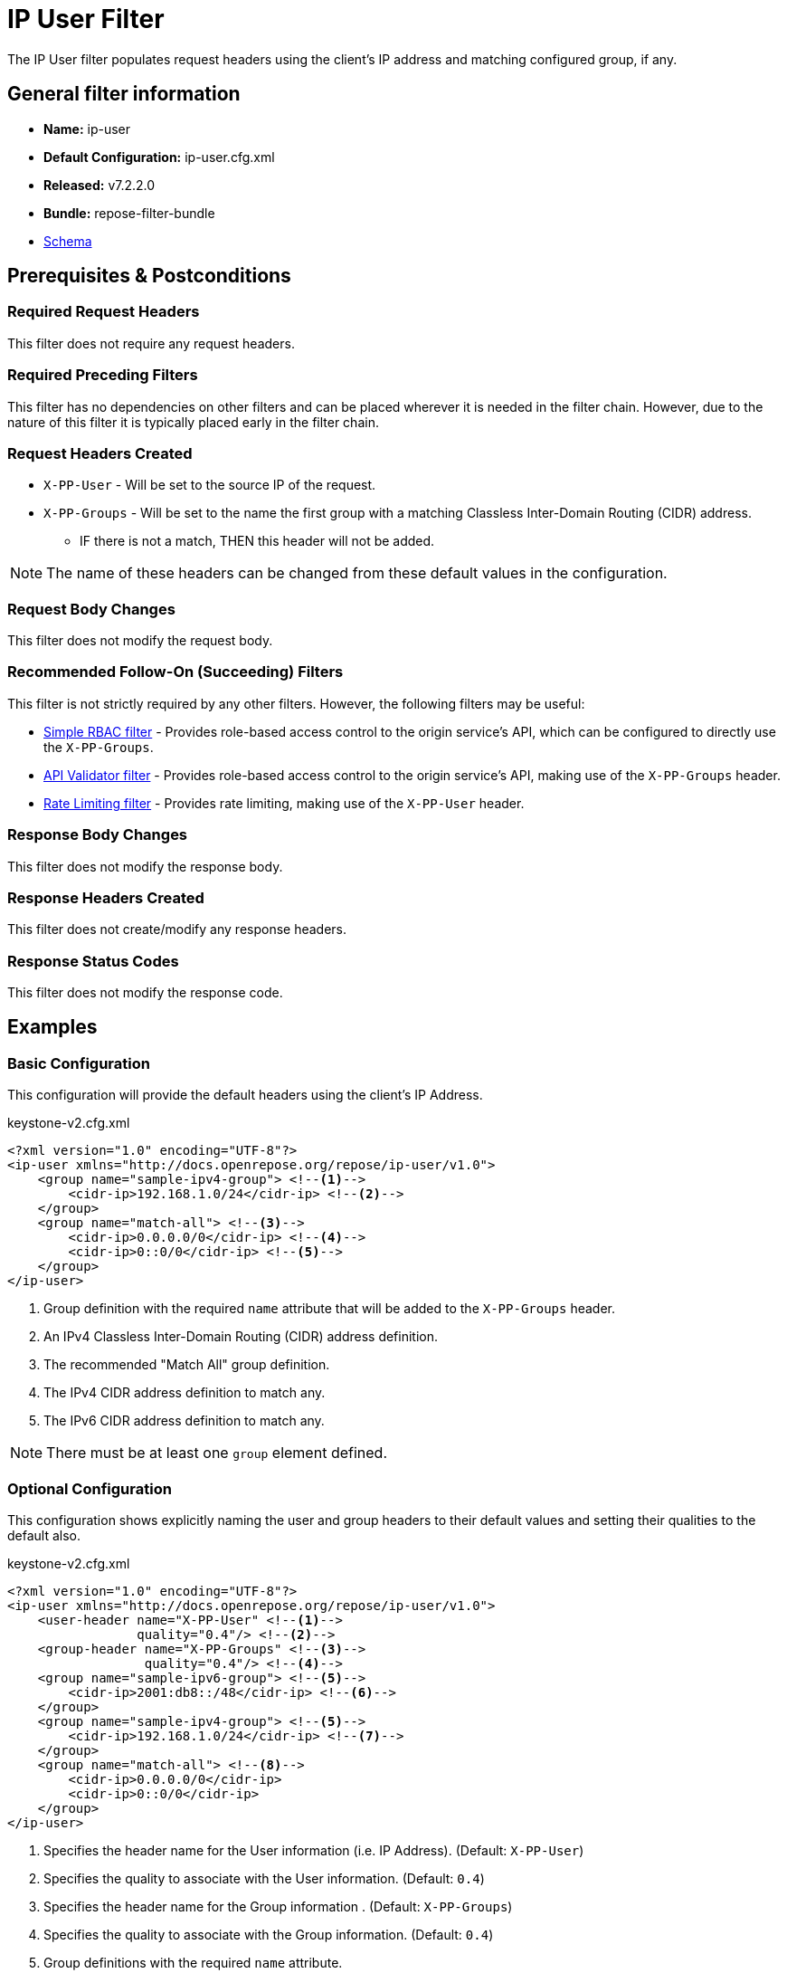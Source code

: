 = IP User Filter

The IP User filter populates request headers using the client's IP address and matching configured group, if any.

== General filter information
* *Name:* ip-user
* *Default Configuration:* ip-user.cfg.xml
* *Released:* v7.2.2.0
* *Bundle:* repose-filter-bundle
* link:../schemas/ip-user.xsd[Schema]

== Prerequisites & Postconditions
=== Required Request Headers
This filter does not require any request headers.

=== Required Preceding Filters
This filter has no dependencies on other filters and can be placed wherever it is needed in the filter chain.
However, due to the nature of this filter it is typically placed early in the filter chain.

=== Request Headers Created
* `X-PP-User` - Will be set to the source IP of the request.
* `X-PP-Groups` - Will be set to the name the first group with a matching Classless Inter-Domain Routing (CIDR) address.
** IF there is not a match, THEN this header will not be added.

[NOTE]
====
The name of these headers can be changed from these default values in the configuration.
====

=== Request Body Changes
This filter does not modify the request body.

=== Recommended Follow-On (Succeeding) Filters
This filter is not strictly required by any other filters.
However, the following filters may be useful:

* <<simple-rbac.adoc#, Simple RBAC filter>> - Provides role-based access control to the origin service's API, which can be configured to directly use the `X-PP-Groups`.
* <<api-validator.adoc#, API Validator filter>> - Provides role-based access control to the origin service's API, making use of the `X-PP-Groups` header.
* <<rate-limiting.adoc#, Rate Limiting filter>> - Provides rate limiting, making use of the `X-PP-User` header.

=== Response Body Changes
This filter does not modify the response body.

=== Response Headers Created
This filter does not create/modify any response headers.

=== Response Status Codes
This filter does not modify the response code.

== Examples
=== Basic Configuration
This configuration will provide the default headers using the client's IP Address.

[source,xml]
.keystone-v2.cfg.xml
----
<?xml version="1.0" encoding="UTF-8"?>
<ip-user xmlns="http://docs.openrepose.org/repose/ip-user/v1.0">
    <group name="sample-ipv4-group"> <!--1-->
        <cidr-ip>192.168.1.0/24</cidr-ip> <!--2-->
    </group>
    <group name="match-all"> <!--3-->
        <cidr-ip>0.0.0.0/0</cidr-ip> <!--4-->
        <cidr-ip>0::0/0</cidr-ip> <!--5-->
    </group>
</ip-user>
----
<1> Group definition with the required `name` attribute that will be added to the `X-PP-Groups` header.
<2> An IPv4 Classless Inter-Domain Routing (CIDR) address definition.
<3> The recommended "Match All" group definition.
<4> The IPv4 CIDR address definition to match any.
<5> The IPv6 CIDR address definition to match any.

[NOTE]
====
There must be at least one `group` element defined.
====

=== Optional Configuration
This configuration shows explicitly naming the user and group headers to their default values and setting their qualities to the default also.

[source,xml]
.keystone-v2.cfg.xml
----
<?xml version="1.0" encoding="UTF-8"?>
<ip-user xmlns="http://docs.openrepose.org/repose/ip-user/v1.0">
    <user-header name="X-PP-User" <!--1-->
                 quality="0.4"/> <!--2-->
    <group-header name="X-PP-Groups" <!--3-->
                  quality="0.4"/> <!--4-->
    <group name="sample-ipv6-group"> <!--5-->
        <cidr-ip>2001:db8::/48</cidr-ip> <!--6-->
    </group>
    <group name="sample-ipv4-group"> <!--5-->
        <cidr-ip>192.168.1.0/24</cidr-ip> <!--7-->
    </group>
    <group name="match-all"> <!--8-->
        <cidr-ip>0.0.0.0/0</cidr-ip>
        <cidr-ip>0::0/0</cidr-ip>
    </group>
</ip-user>
----
<1> Specifies the header name for the User information (i.e. IP Address). (Default: `X-PP-User`)
<2> Specifies the quality to associate with the User information. (Default: `0.4`)
<3> Specifies the header name for the Group information . (Default: `X-PP-Groups`)
<4> Specifies the quality to associate with the Group information. (Default: `0.4`)
<5> Group definitions with the required `name` attribute.
<6> An IPv6 CIDR address definition.
<7> An IPv4 CIDR address definition.
<8> The recommended "Match All" group definition with both IPv4 and IPv6 CIDR address definitions.

[NOTE]
====
IF present, THEN the `user-header` must be the first element.

IF present, THEN the `group-header` must be the element directly before the first `group` element.

There must be at least one `group` element definition.
====
